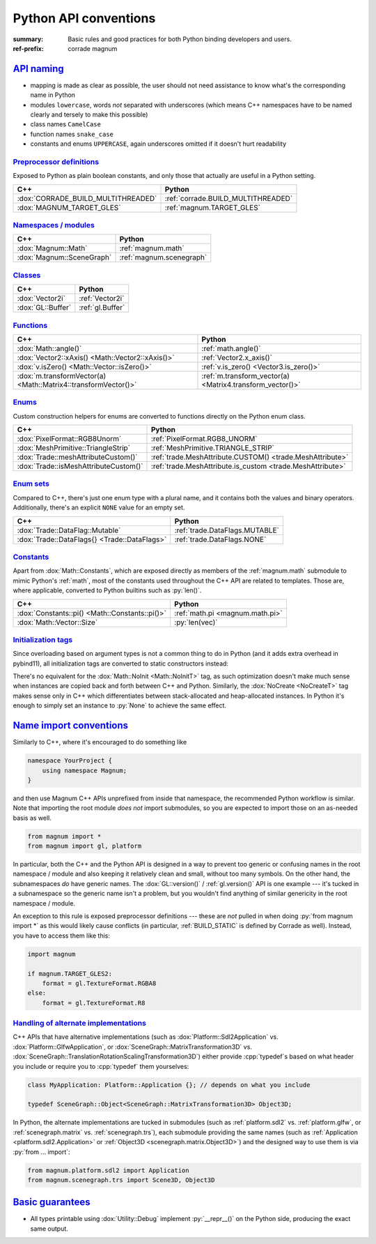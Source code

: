 ..
    This file is part of Magnum.

    Copyright © 2010, 2011, 2012, 2013, 2014, 2015, 2016, 2017, 2018, 2019,
                2020, 2021, 2022, 2023 Vladimír Vondruš <mosra@centrum.cz>

    Permission is hereby granted, free of charge, to any person obtaining a
    copy of this software and associated documentation files (the "Software"),
    to deal in the Software without restriction, including without limitation
    the rights to use, copy, modify, merge, publish, distribute, sublicense,
    and/or sell copies of the Software, and to permit persons to whom the
    Software is furnished to do so, subject to the following conditions:

    The above copyright notice and this permission notice shall be included
    in all copies or substantial portions of the Software.

    THE SOFTWARE IS PROVIDED "AS IS", WITHOUT WARRANTY OF ANY KIND, EXPRESS OR
    IMPLIED, INCLUDING BUT NOT LIMITED TO THE WARRANTIES OF MERCHANTABILITY,
    FITNESS FOR A PARTICULAR PURPOSE AND NONINFRINGEMENT. IN NO EVENT SHALL
    THE AUTHORS OR COPYRIGHT HOLDERS BE LIABLE FOR ANY CLAIM, DAMAGES OR OTHER
    LIABILITY, WHETHER IN AN ACTION OF CONTRACT, TORT OR OTHERWISE, ARISING
    FROM, OUT OF OR IN CONNECTION WITH THE SOFTWARE OR THE USE OR OTHER
    DEALINGS IN THE SOFTWARE.
..

Python API conventions
######################

:summary: Basic rules and good practices for both Python binding developers and
    users.
:ref-prefix:
    corrade
    magnum

`API naming`_
=============

-   mapping is made as clear as possible, the user should not need assistance
    to know what's the corresponding name in Python
-   modules ``lowercase``, words *not* separated with underscores (which means
    C++ namespaces have to be named clearly and tersely to make this possible)
-   class names ``CamelCase``
-   function names ``snake_case``
-   constants and enums ``UPPERCASE``, again underscores omitted if it doesn't
    hurt readability

`Preprocessor definitions`_
---------------------------

Exposed to Python as plain boolean constants, and only those that actually are
useful in a Python setting.

.. class:: m-table

=================================== ==================================
C++                                 Python
=================================== ==================================
:dox:`CORRADE_BUILD_MULTITHREADED`  :ref:`corrade.BUILD_MULTITHREADED`
:dox:`MAGNUM_TARGET_GLES`           :ref:`magnum.TARGET_GLES`
=================================== ==================================

`Namespaces / modules`_
-----------------------

.. class:: m-table

=================================== ============================
C++                                 Python
=================================== ============================
:dox:`Magnum::Math`                 :ref:`magnum.math`
:dox:`Magnum::SceneGraph`           :ref:`magnum.scenegraph`
=================================== ============================

`Classes`_
----------

.. class:: m-table

=================================== ============================
C++                                 Python
=================================== ============================
:dox:`Vector2i`                     :ref:`Vector2i`
:dox:`GL::Buffer`                   :ref:`gl.Buffer`
=================================== ============================

`Functions`_
------------

.. class:: m-table

=============================================================== ===========
C++                                                             Python
=============================================================== ===========
:dox:`Math::angle()`                                            :ref:`math.angle()`
:dox:`Vector2::xAxis() <Math::Vector2::xAxis()>`                :ref:`Vector2.x_axis()`
:dox:`v.isZero() <Math::Vector::isZero()>`                      :ref:`v.is_zero() <Vector3.is_zero()>`
:dox:`m.transformVector(a) <Math::Matrix4::transformVector()>`  :ref:`m.transform_vector(a) <Matrix4.transform_vector()>`
=============================================================== ===========

`Enums`_
--------

Custom construction helpers for enums are converted to functions directly on
the Python enum class.

.. class:: m-table

============================================== ============================
C++                                            Python
============================================== ============================
:dox:`PixelFormat::RGB8Unorm`                  :ref:`PixelFormat.RGB8_UNORM`
:dox:`MeshPrimitive::TriangleStrip`            :ref:`MeshPrimitive.TRIANGLE_STRIP`
:dox:`Trade::meshAttributeCustom()`            :ref:`trade.MeshAttribute.CUSTOM() <trade.MeshAttribute>`
:dox:`Trade::isMeshAttributeCustom()`          :ref:`trade.MeshAttribute.is_custom <trade.MeshAttribute>`
============================================== ============================

`Enum sets`_
------------

Compared to C++, there's just one enum type with a plural name, and it contains
both the values and binary operators. Additionally, there's an explicit
``NONE`` value for an empty set.

.. class:: m-table

============================================== ============================
C++                                            Python
============================================== ============================
:dox:`Trade::DataFlag::Mutable`                :ref:`trade.DataFlags.MUTABLE`
:dox:`Trade::DataFlags{} <Trade::DataFlags>`   :ref:`trade.DataFlags.NONE`
============================================== ============================

`Constants`_
------------

Apart from :dox:`Math::Constants`, which are exposed directly as members of the
:ref:`magnum.math` submodule to mimic Python's :ref:`math`, most of the
constants used throughout the C++ API are related to templates. Those are,
where applicable, converted to Python builtins such as :py:`len()`.

.. class:: m-table

============================================== ============================
C++                                            Python
============================================== ============================
:dox:`Constants::pi() <Math::Constants::pi()>` :ref:`math.pi <magnum.math.pi>`
:dox:`Math::Vector::Size`                      :py:`len(vec)`
============================================== ============================

`Initialization tags`_
----------------------

Since overloading based on argument types is not a common thing to do in Python
(and it adds extra overhead in pybind11), all initialization tags are converted
to static constructors instead:

.. container:: m-row

    .. container:: m-col-m-6

        .. code-figure::

            .. code:: c++

                Matrix4 a{Math::IdentityInit, 5.0f};
                GL::Buffer b{NoCreate};

            C++

    .. container:: m-col-m-6

        .. code-figure::

            .. code:: py

                a = Matrix4.identity_init(5.0)
                b = gl.Buffer.no_create()

            Python

There's no equivalent for the :dox:`Math::NoInit <Math::NoInitT>` tag, as
such optimization doesn't make much sense when instances are copied back
and forth between C++ and Python. Similarly, the :dox:`NoCreate <NoCreateT>`
tag makes sense only in C++ which differentiates between stack-allocated and
heap-allocated instances. In Python it's enough to simply set an instance to
:py:`None` to achieve the same effect.

`Name import conventions`_
==========================

Similarly to C++, where it's encouraged to do something like

.. code:: c++

    namespace YourProject {
        using namespace Magnum;
    }

and then use Magnum C++ APIs unprefixed from inside that namespace, the
recommended Python workflow is similar. Note that importing the root module
*does not* import submodules, so you are expected to import those on an
as-needed basis as well.

.. code:: py

    from magnum import *
    from magnum import gl, platform

In particular, both the C++ and the Python API is designed in a way to prevent
too generic or confusing names in the root namespace / module and also keeping
it relatively clean and small, without too many symbols. On the other hand, the
subnamespaces *do* have generic names. The :dox:`GL::version()` /
:ref:`gl.version()` API is one example --- it's tucked in a subnamespace so the
generic name isn't a problem, but you wouldn't find anything of similar
genericity in the root namespace / module.

An exception to this rule is exposed preprocessor definitions --- these are
*not* pulled in when doing :py:`from magnum import *` as this would likely
cause conflicts (in particular, :ref:`BUILD_STATIC` is defined by Corrade as
well). Instead, you have to access them like this:

.. code:: py

    import magnum

    if magnum.TARGET_GLES2:
        format = gl.TextureFormat.RGBA8
    else:
        format = gl.TextureFormat.R8

`Handling of alternate implementations`_
----------------------------------------

C++ APIs that have alternative implementations (such as
:dox:`Platform::Sdl2Application` vs. :dox:`Platform::GlfwApplication`, or
:dox:`SceneGraph::MatrixTransformation3D` vs.
:dox:`SceneGraph::TranslationRotationScalingTransformation3D`) either provide
:cpp:`typedef`\ s based on what header you include or require you to
:cpp:`typedef` them yourselves:

.. code:: c++

    class MyApplication: Platform::Application {}; // depends on what you include

    typedef SceneGraph::Object<SceneGraph::MatrixTransformation3D> Object3D;

In Python, the alternate implementations are tucked in submodules (such as
:ref:`platform.sdl2` vs. :ref:`platform.glfw`, or :ref:`scenegraph.matrix` vs.
:ref:`scenegraph.trs`), each submodule providing the same names (such as
:ref:`Application <platform.sdl2.Application>` or
:ref:`Object3D <scenegraph.matrix.Object3D>`)
and the designed way to use them is via :py:`from ... import`:

.. code:: py

    from magnum.platform.sdl2 import Application
    from magnum.scenegraph.trs import Scene3D, Object3D

`Basic guarantees`_
===================

-   All types printable using :dox:`Utility::Debug` implement :py:`__repr__()`
    on the Python side, producing the exact same output.
